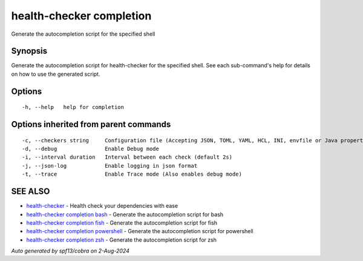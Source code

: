 .. _health-checker_completion:

health-checker completion
-------------------------

Generate the autocompletion script for the specified shell

Synopsis
~~~~~~~~


Generate the autocompletion script for health-checker for the specified shell.
See each sub-command's help for details on how to use the generated script.


Options
~~~~~~~

::

  -h, --help   help for completion

Options inherited from parent commands
~~~~~~~~~~~~~~~~~~~~~~~~~~~~~~~~~~~~~~

::

  -c, --checkers string     Configuration file (Accepting JSON, TOML, YAML, HCL, INI, envfile or Java properties formats) (default "checkers.yaml")
  -d, --debug               Enable Debug mode
  -i, --interval duration   Interval between each check (default 2s)
  -j, --json-log            Enable logging in json format
  -t, --trace               Enable Trace mode (Also enables debug mode)

SEE ALSO
~~~~~~~~

* `health-checker <health-checker.rst>`_ 	 - Health check your dependencies with ease
* `health-checker completion bash <health-checker_completion_bash.rst>`_ 	 - Generate the autocompletion script for bash
* `health-checker completion fish <health-checker_completion_fish.rst>`_ 	 - Generate the autocompletion script for fish
* `health-checker completion powershell <health-checker_completion_powershell.rst>`_ 	 - Generate the autocompletion script for powershell
* `health-checker completion zsh <health-checker_completion_zsh.rst>`_ 	 - Generate the autocompletion script for zsh

*Auto generated by spf13/cobra on 2-Aug-2024*
